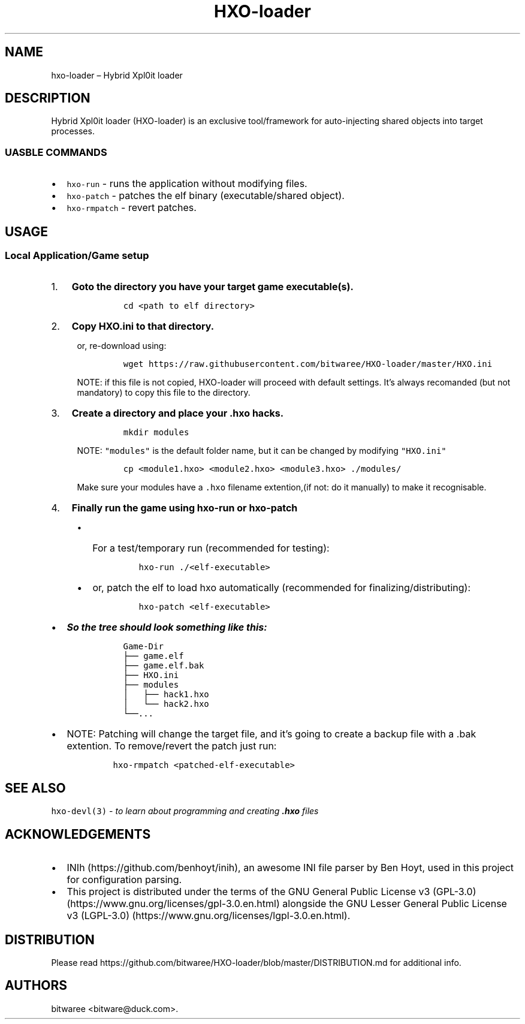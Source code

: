 .\" Automatically generated by Pandoc 2.9.2.1
.\"
.TH "HXO-loader" "1" "September 2024" "Commands and Usage Manual" ""
.hy
.SH NAME
.PP
hxo-loader \[en] Hybrid Xpl0it loader
.SH DESCRIPTION
.PP
Hybrid Xpl0it loader (HXO-loader) is an exclusive tool/framework for
auto-injecting shared objects into target processes.
.SS UASBLE COMMANDS
.IP \[bu] 2
\f[C]hxo-run\f[R] - runs the application without modifying files.
.IP \[bu] 2
\f[C]hxo-patch\f[R] - patches the elf binary (executable/shared object).
.IP \[bu] 2
\f[C]hxo-rmpatch\f[R] - revert patches.
.SH USAGE
.SS Local Application/Game setup
.IP "1." 3
\f[B]Goto the directory you have your target game executable(s).\f[R]
.RS 4
.IP
.nf
\f[C]
cd <path to elf directory>
\f[R]
.fi
.RE
.IP "2." 3
\f[B]Copy \f[CB]HXO.ini\f[B] to that directory.\f[R]
.RS 4
.PP
or, re-download using:
.IP
.nf
\f[C]
wget https://raw.githubusercontent.com/bitwaree/HXO-loader/master/HXO.ini
\f[R]
.fi
.PP
NOTE: if this file is not copied, HXO-loader will proceed with default
settings.
It\[cq]s always recomanded (but not mandatory) to copy this file to the
directory.
.RE
.IP "3." 3
\f[B]Create a directory and place your .hxo hacks.\f[R]
.RS 4
.IP
.nf
\f[C]
mkdir modules
\f[R]
.fi
.PP
NOTE: \f[C]\[dq]modules\[dq]\f[R] is the default folder name, but it can
be changed by modifying \f[C]\[dq]HXO.ini\[dq]\f[R]
.IP
.nf
\f[C]
cp <module1.hxo> <module2.hxo> <module3.hxo> ./modules/
\f[R]
.fi
.PP
Make sure your modules have a \f[C].hxo\f[R] filename extention,(if not:
do it manually) to make it recognisable.
.RE
.IP "4." 3
\f[B]Finally run the game using \f[CB]hxo-run\f[B] or
\f[CB]hxo-patch\f[B]\f[R]
.RS 4
.IP \[bu] 2
For a test/temporary run (recommended for testing):
.RS 2
.IP
.nf
\f[C]
hxo-run ./<elf-executable>
\f[R]
.fi
.RE
.IP \[bu] 2
or, patch the elf to load hxo automatically (recommended for
finalizing/distributing):
.RS 2
.IP
.nf
\f[C]
hxo-patch <elf-executable>
\f[R]
.fi
.RE
.RE
.IP \[bu] 2
\f[B]\f[BI]So the tree should look something like this:\f[B]\f[R]
.RS 2
.IP
.nf
\f[C]
  Game-Dir
  \[u251C]\[u2500]\[u2500] game.elf
  \[u251C]\[u2500]\[u2500] game.elf.bak
  \[u251C]\[u2500]\[u2500] HXO.ini
  \[u251C]\[u2500]\[u2500] modules
  \[br]   \[u251C]\[u2500]\[u2500] hack1.hxo
  \[br]   \[u2514]\[u2500]\[u2500] hack2.hxo
  \[u2514]\[u2500]\[u2500]...
\f[R]
.fi
.RE
.IP \[bu] 2
NOTE: Patching will change the target file, and it\[cq]s going to create
a backup file with a .bak extention.
To remove/revert the patch just run:
.RS 2
.IP
.nf
\f[C]
hxo-rmpatch <patched-elf-executable>
\f[R]
.fi
.RE
.SH SEE ALSO
.PP
\f[C]hxo-devl(3)\f[R] - \f[I]to learn about programming and creating
\f[BI].hxo\f[I] files\f[R]
.SH ACKNOWLEDGEMENTS
.IP \[bu] 2
INIh (https://github.com/benhoyt/inih), an awesome INI file parser by
Ben Hoyt, used in this project for configuration parsing.
.IP \[bu] 2
This project is distributed under the terms of the GNU General Public
License v3 (GPL-3.0) (https://www.gnu.org/licenses/gpl-3.0.en.html)
alongside the GNU Lesser General Public License v3
(LGPL-3.0) (https://www.gnu.org/licenses/lgpl-3.0.en.html).
.SH DISTRIBUTION
.PP
Please read
https://github.com/bitwaree/HXO-loader/blob/master/DISTRIBUTION.md for
additional info.
.SH AUTHORS
bitwaree <bitware@duck.com>.
